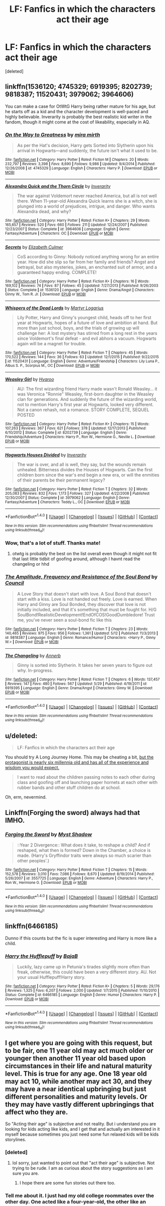 #+TITLE: LF: Fanfics in which the characters act their age

* LF: Fanfics in which the characters act their age
:PROPERTIES:
:Score: 28
:DateUnix: 1468952489.0
:DateShort: 2016-Jul-19
:FlairText: Request
:END:
[deleted]


** linkffn(1536120; 4745329; 6919395; 8202739; 9818387; 11520431; 3979062; 3964606)

You can make a case for OtWtG Harry being rather mature for his age, but he starts off as a kid and the character development is well-paced and highly believable. Inverarity is probably the best realistic kid writer in the fandom, though it might come at the cost of likeability, especially in AQ.
:PROPERTIES:
:Author: PsychoGeek
:Score: 6
:DateUnix: 1468958020.0
:DateShort: 2016-Jul-20
:END:

*** [[http://www.fanfiction.net/s/4745329/1/][*/On the Way to Greatness/*]] by [[https://www.fanfiction.net/u/1541187/mira-mirth][/mira mirth/]]

#+begin_quote
  As per the Hat's decision, Harry gets Sorted into Slytherin upon his arrival in Hogwarts---and suddenly, the future isn't what it used to be.
#+end_quote

^{/Site/: [[http://www.fanfiction.net/][fanfiction.net]] *|* /Category/: Harry Potter *|* /Rated/: Fiction M *|* /Chapters/: 20 *|* /Words/: 232,797 *|* /Reviews/: 3,398 *|* /Favs/: 8,690 *|* /Follows/: 9,986 *|* /Updated/: 9/4/2014 *|* /Published/: 12/26/2008 *|* /id/: 4745329 *|* /Language/: English *|* /Characters/: Harry P. *|* /Download/: [[http://www.ff2ebook.com/old/ffn-bot/index.php?id=4745329&source=ff&filetype=epub][EPUB]] or [[http://www.ff2ebook.com/old/ffn-bot/index.php?id=4745329&source=ff&filetype=mobi][MOBI]]}

--------------

[[http://www.fanfiction.net/s/3964606/1/][*/Alexandra Quick and the Thorn Circle/*]] by [[https://www.fanfiction.net/u/1374917/Inverarity][/Inverarity/]]

#+begin_quote
  The war against Voldemort never reached America, but all is not well there. When 11-year-old Alexandra Quick learns she is a witch, she is plunged into a world of prejudices, intrigue, and danger. Who wants Alexandra dead, and why?
#+end_quote

^{/Site/: [[http://www.fanfiction.net/][fanfiction.net]] *|* /Category/: Harry Potter *|* /Rated/: Fiction K+ *|* /Chapters/: 29 *|* /Words/: 165,657 *|* /Reviews/: 520 *|* /Favs/: 660 *|* /Follows/: 211 *|* /Updated/: 12/24/2007 *|* /Published/: 12/23/2007 *|* /Status/: Complete *|* /id/: 3964606 *|* /Language/: English *|* /Genre/: Fantasy/Adventure *|* /Characters/: OC *|* /Download/: [[http://www.ff2ebook.com/old/ffn-bot/index.php?id=3964606&source=ff&filetype=epub][EPUB]] or [[http://www.ff2ebook.com/old/ffn-bot/index.php?id=3964606&source=ff&filetype=mobi][MOBI]]}

--------------

[[http://www.fanfiction.net/s/1536120/1/][*/Secrets/*]] by [[https://www.fanfiction.net/u/461224/Elizabeth-Culmer][/Elizabeth Culmer/]]

#+begin_quote
  CoS according to Ginny: Nobody noticed anything wrong for an entire year. How did she slip so far from her family and friends? Angst and betrayal, but also mysteries, jokes, an enchanted suit of armor, and a guaranteed happy ending. COMPLETE!
#+end_quote

^{/Site/: [[http://www.fanfiction.net/][fanfiction.net]] *|* /Category/: Harry Potter *|* /Rated/: Fiction K+ *|* /Chapters/: 16 *|* /Words/: 169,102 *|* /Reviews/: 74 *|* /Favs/: 87 *|* /Follows/: 45 *|* /Updated/: 7/27/2013 *|* /Published/: 9/26/2003 *|* /Status/: Complete *|* /id/: 1536120 *|* /Language/: English *|* /Genre/: Drama/Angst *|* /Characters/: Ginny W., Tom R. Jr. *|* /Download/: [[http://www.ff2ebook.com/old/ffn-bot/index.php?id=1536120&source=ff&filetype=epub][EPUB]] or [[http://www.ff2ebook.com/old/ffn-bot/index.php?id=1536120&source=ff&filetype=mobi][MOBI]]}

--------------

[[http://www.fanfiction.net/s/11520431/1/][*/Whispers of the Dead Lords/*]] by [[https://www.fanfiction.net/u/7140897/Martyr-Logarius][/Martyr Logarius/]]

#+begin_quote
  Lily Potter, Harry and Ginny's youngest child, heads off to her first year at Hogwarts, hopes of a future of love and ambition at hand. But more than just school, boys, and the trials of growing up will challenge her: A lost mystery has stirred from a long rest in the years since Voldemort's final defeat - and evil abhors a vacuum. Hogwarts again will be a magnet for trouble.
#+end_quote

^{/Site/: [[http://www.fanfiction.net/][fanfiction.net]] *|* /Category/: Harry Potter *|* /Rated/: Fiction T *|* /Chapters/: 45 *|* /Words/: 170,522 *|* /Reviews/: 144 *|* /Favs/: 36 *|* /Follows/: 63 *|* /Updated/: 12/1/2015 *|* /Published/: 9/22/2015 *|* /id/: 11520431 *|* /Language/: English *|* /Genre/: Adventure/Friendship *|* /Characters/: Lily Luna P., Albus S. P., Scorpius M., OC *|* /Download/: [[http://www.ff2ebook.com/old/ffn-bot/index.php?id=11520431&source=ff&filetype=epub][EPUB]] or [[http://www.ff2ebook.com/old/ffn-bot/index.php?id=11520431&source=ff&filetype=mobi][MOBI]]}

--------------

[[http://www.fanfiction.net/s/8202739/1/][*/Weasley Girl/*]] by [[https://www.fanfiction.net/u/1865132/Hyaroo][/Hyaroo/]]

#+begin_quote
  AU: The first wizarding friend Harry made wasn't Ronald Weasley... it was Veronica "Ronnie" Weasley, first-born daughter in the Weasley clan for generations. And suddenly the future of the wizarding world, not to mention Harry's first year at Hogwarts, looked very different. Not a canon rehash, not a romance. STORY COMPLETE, SEQUEL POSTED
#+end_quote

^{/Site/: [[http://www.fanfiction.net/][fanfiction.net]] *|* /Category/: Harry Potter *|* /Rated/: Fiction K+ *|* /Chapters/: 15 *|* /Words/: 107,263 *|* /Reviews/: 367 *|* /Favs/: 621 *|* /Follows/: 378 *|* /Updated/: 12/17/2013 *|* /Published/: 6/10/2012 *|* /Status/: Complete *|* /id/: 8202739 *|* /Language/: English *|* /Genre/: Friendship/Adventure *|* /Characters/: Harry P., Ron W., Hermione G., Neville L. *|* /Download/: [[http://www.ff2ebook.com/old/ffn-bot/index.php?id=8202739&source=ff&filetype=epub][EPUB]] or [[http://www.ff2ebook.com/old/ffn-bot/index.php?id=8202739&source=ff&filetype=mobi][MOBI]]}

--------------

[[http://www.fanfiction.net/s/3979062/1/][*/Hogwarts Houses Divided/*]] by [[https://www.fanfiction.net/u/1374917/Inverarity][/Inverarity/]]

#+begin_quote
  The war is over, and all is well, they say, but the wounds remain unhealed. Bitterness divides the Houses of Hogwarts. Can the first children born since the war's end begin a new era, or will the enmities of their parents be their permanent legacy?
#+end_quote

^{/Site/: [[http://www.fanfiction.net/][fanfiction.net]] *|* /Category/: Harry Potter *|* /Rated/: Fiction T *|* /Chapters/: 32 *|* /Words/: 205,083 *|* /Reviews/: 832 *|* /Favs/: 1,173 *|* /Follows/: 327 *|* /Updated/: 4/22/2008 *|* /Published/: 12/30/2007 *|* /Status/: Complete *|* /id/: 3979062 *|* /Language/: English *|* /Genre/: Fantasy/Adventure *|* /Characters/: Teddy L., OC *|* /Download/: [[http://www.ff2ebook.com/old/ffn-bot/index.php?id=3979062&source=ff&filetype=epub][EPUB]] or [[http://www.ff2ebook.com/old/ffn-bot/index.php?id=3979062&source=ff&filetype=mobi][MOBI]]}

--------------

*FanfictionBot*^{1.4.0} *|* [[[https://github.com/tusing/reddit-ffn-bot/wiki/Usage][Usage]]] | [[[https://github.com/tusing/reddit-ffn-bot/wiki/Changelog][Changelog]]] | [[[https://github.com/tusing/reddit-ffn-bot/issues/][Issues]]] | [[[https://github.com/tusing/reddit-ffn-bot/][GitHub]]] | [[[https://www.reddit.com/message/compose?to=tusing][Contact]]]

^{/New in this version: Slim recommendations using/ ffnbot!slim! /Thread recommendations using/ linksub(thread_id)!}
:PROPERTIES:
:Author: FanfictionBot
:Score: 3
:DateUnix: 1468958040.0
:DateShort: 2016-Jul-20
:END:


*** Wow, that's a lot of stuff. Thanks mate!
:PROPERTIES:
:Score: 1
:DateUnix: 1468959709.0
:DateShort: 2016-Jul-20
:END:

**** otwtg is probably the best on the list overall even though it might not fit that last little tidbit of goofing around, although I havnt read the changeling or hhd
:PROPERTIES:
:Author: PmMeFanFic
:Score: 2
:DateUnix: 1468985933.0
:DateShort: 2016-Jul-20
:END:


*** [[http://www.fanfiction.net/s/9818387/1/][*/The Amplitude, Frequency and Resistance of the Soul Bond/*]] by [[https://www.fanfiction.net/u/4303858/Council][/Council/]]

#+begin_quote
  A Love Story that doesn't start with love. A Soul Bond that doesn't start with a kiss. Love is not handed out freely. Love is earned. When Harry and Ginny are Soul Bonded, they discover that love is not initially included, and that it's something that must be fought for. H/G SoulBond!RealisticDevelopment!EndOfCOS!GoodDumbledore! Trust me, you've never seen a soul-bond fic like this
#+end_quote

^{/Site/: [[http://www.fanfiction.net/][fanfiction.net]] *|* /Category/: Harry Potter *|* /Rated/: Fiction T *|* /Chapters/: 23 *|* /Words/: 140,465 *|* /Reviews/: 975 *|* /Favs/: 956 *|* /Follows/: 1,361 *|* /Updated/: 5/12 *|* /Published/: 11/3/2013 *|* /id/: 9818387 *|* /Language/: English *|* /Genre/: Romance/Humor *|* /Characters/: <Harry P., Ginny W.> *|* /Download/: [[http://www.ff2ebook.com/old/ffn-bot/index.php?id=9818387&source=ff&filetype=epub][EPUB]] or [[http://www.ff2ebook.com/old/ffn-bot/index.php?id=9818387&source=ff&filetype=mobi][MOBI]]}

--------------

[[http://www.fanfiction.net/s/6919395/1/][*/The Changeling/*]] by [[https://www.fanfiction.net/u/763509/Annerb][/Annerb/]]

#+begin_quote
  Ginny is sorted into Slytherin. It takes her seven years to figure out why. In-progress.
#+end_quote

^{/Site/: [[http://www.fanfiction.net/][fanfiction.net]] *|* /Category/: Harry Potter *|* /Rated/: Fiction T *|* /Chapters/: 6 *|* /Words/: 137,457 *|* /Reviews/: 147 *|* /Favs/: 480 *|* /Follows/: 567 *|* /Updated/: 5/29 *|* /Published/: 4/19/2011 *|* /id/: 6919395 *|* /Language/: English *|* /Genre/: Drama/Angst *|* /Characters/: Ginny W. *|* /Download/: [[http://www.ff2ebook.com/old/ffn-bot/index.php?id=6919395&source=ff&filetype=epub][EPUB]] or [[http://www.ff2ebook.com/old/ffn-bot/index.php?id=6919395&source=ff&filetype=mobi][MOBI]]}

--------------

*FanfictionBot*^{1.4.0} *|* [[[https://github.com/tusing/reddit-ffn-bot/wiki/Usage][Usage]]] | [[[https://github.com/tusing/reddit-ffn-bot/wiki/Changelog][Changelog]]] | [[[https://github.com/tusing/reddit-ffn-bot/issues/][Issues]]] | [[[https://github.com/tusing/reddit-ffn-bot/][GitHub]]] | [[[https://www.reddit.com/message/compose?to=tusing][Contact]]]

^{/New in this version: Slim recommendations using/ ffnbot!slim! /Thread recommendations using/ linksub(thread_id)!}
:PROPERTIES:
:Author: FanfictionBot
:Score: 1
:DateUnix: 1468958044.0
:DateShort: 2016-Jul-20
:END:


** u/deleted:
#+begin_quote
  LF: Fanfics in which the characters act their age
#+end_quote

You should try A Long Journey Home. This may be cheating a bit, [[/spoiler][but the protagonist is nearly six millennia old and has all of the experience and wisdom you would expect.]]

#+begin_quote
  I want to read about the children passing notes to each other during class and goofing off and launching paper hornets at each other with rubber bands and other stuff children do at school.
#+end_quote

Oh, erm, nevermind.
:PROPERTIES:
:Score: 8
:DateUnix: 1468973350.0
:DateShort: 2016-Jul-20
:END:


** Linkffn(Forging the sword) always had that IMHO.
:PROPERTIES:
:Author: Ch1pp
:Score: 2
:DateUnix: 1468964985.0
:DateShort: 2016-Jul-20
:END:

*** [[http://www.fanfiction.net/s/3557725/1/][*/Forging the Sword/*]] by [[https://www.fanfiction.net/u/318654/Myst-Shadow][/Myst Shadow/]]

#+begin_quote
  ::Year 2 Divergence:: What does it take, to reshape a child? And if reshaped, what then is formed? Down in the Chamber, a choice is made. (Harry's Gryffindor traits were always so much scarier than other peoples'.)
#+end_quote

^{/Site/: [[http://www.fanfiction.net/][fanfiction.net]] *|* /Category/: Harry Potter *|* /Rated/: Fiction T *|* /Chapters/: 15 *|* /Words/: 152,578 *|* /Reviews/: 3,010 *|* /Favs/: 7,086 *|* /Follows/: 8,670 *|* /Updated/: 8/19/2014 *|* /Published/: 5/26/2007 *|* /id/: 3557725 *|* /Language/: English *|* /Genre/: Adventure *|* /Characters/: Harry P., Ron W., Hermione G. *|* /Download/: [[http://www.ff2ebook.com/old/ffn-bot/index.php?id=3557725&source=ff&filetype=epub][EPUB]] or [[http://www.ff2ebook.com/old/ffn-bot/index.php?id=3557725&source=ff&filetype=mobi][MOBI]]}

--------------

*FanfictionBot*^{1.4.0} *|* [[[https://github.com/tusing/reddit-ffn-bot/wiki/Usage][Usage]]] | [[[https://github.com/tusing/reddit-ffn-bot/wiki/Changelog][Changelog]]] | [[[https://github.com/tusing/reddit-ffn-bot/issues/][Issues]]] | [[[https://github.com/tusing/reddit-ffn-bot/][GitHub]]] | [[[https://www.reddit.com/message/compose?to=tusing][Contact]]]

^{/New in this version: Slim recommendations using/ ffnbot!slim! /Thread recommendations using/ linksub(thread_id)!}
:PROPERTIES:
:Author: FanfictionBot
:Score: 1
:DateUnix: 1468965040.0
:DateShort: 2016-Jul-20
:END:


** linkffn(6466185)

Dunno if this counts but the fic is super interesting and Harry is more like a child.
:PROPERTIES:
:Author: bigmoneybitches
:Score: 2
:DateUnix: 1469026238.0
:DateShort: 2016-Jul-20
:END:

*** [[http://www.fanfiction.net/s/6466185/1/][*/Harry the Hufflepuff/*]] by [[https://www.fanfiction.net/u/943028/BajaB][/BajaB/]]

#+begin_quote
  Luckily, lazy came up in Petunia's tirades slightly more often than freak, otherwise, this could have been a very different story. AU. Not your usual Hufflepuff!Harry story.
#+end_quote

^{/Site/: [[http://www.fanfiction.net/][fanfiction.net]] *|* /Category/: Harry Potter *|* /Rated/: Fiction K+ *|* /Chapters/: 5 *|* /Words/: 29,176 *|* /Reviews/: 1,325 *|* /Favs/: 6,207 *|* /Follows/: 2,000 *|* /Updated/: 1/7/2015 *|* /Published/: 11/10/2010 *|* /Status/: Complete *|* /id/: 6466185 *|* /Language/: English *|* /Genre/: Humor *|* /Characters/: Harry P. *|* /Download/: [[http://www.ff2ebook.com/old/ffn-bot/index.php?id=6466185&source=ff&filetype=epub][EPUB]] or [[http://www.ff2ebook.com/old/ffn-bot/index.php?id=6466185&source=ff&filetype=mobi][MOBI]]}

--------------

*FanfictionBot*^{1.4.0} *|* [[[https://github.com/tusing/reddit-ffn-bot/wiki/Usage][Usage]]] | [[[https://github.com/tusing/reddit-ffn-bot/wiki/Changelog][Changelog]]] | [[[https://github.com/tusing/reddit-ffn-bot/issues/][Issues]]] | [[[https://github.com/tusing/reddit-ffn-bot/][GitHub]]] | [[[https://www.reddit.com/message/compose?to=tusing][Contact]]]

^{/New in this version: Slim recommendations using/ ffnbot!slim! /Thread recommendations using/ linksub(thread_id)!}
:PROPERTIES:
:Author: FanfictionBot
:Score: 1
:DateUnix: 1469026266.0
:DateShort: 2016-Jul-20
:END:


** I get where you are going with this request, but to be fair, one 11 year old may act much older or younger then another 11 year old based upon circumstances in their life and natural maturity level. This is true for any age. One 18 year old may act 10, while another may act 30, and they may have a near identical upbringing but just different personalities and maturity levels. Or they may have vastly different upbringings that affect who they are.

So "Acting their age" is subjective and not reality. But i understand you are looking for kids acting like kids, and I get that and actually am interested in it myself because sometimes you just need some fun relaxed kids will be kids storylines.
:PROPERTIES:
:Author: Noexit007
:Score: 2
:DateUnix: 1468961136.0
:DateShort: 2016-Jul-20
:END:

*** [deleted]
:PROPERTIES:
:Score: 9
:DateUnix: 1468961476.0
:DateShort: 2016-Jul-20
:END:

**** lol sorry, just wanted to point out that "act their age" is subjective. Not trying to be rude. I am as curious about the story suggestions as I am sure you are.
:PROPERTIES:
:Author: Noexit007
:Score: 6
:DateUnix: 1468961558.0
:DateShort: 2016-Jul-20
:END:

***** I hope there are some fun stories out there too.
:PROPERTIES:
:Score: 2
:DateUnix: 1468961940.0
:DateShort: 2016-Jul-20
:END:


*** Tell me about it. I just had my old college roommates over the other day. One acted like a four-year-old, the other like an eight-year-old. They're both like 35.
:PROPERTIES:
:Score: 2
:DateUnix: 1468971111.0
:DateShort: 2016-Jul-20
:END:


** Didn't we kind of hate when Harry was acting his age by being a moody brat in /OotP/?
:PROPERTIES:
:Author: jeffala
:Score: 1
:DateUnix: 1468988484.0
:DateShort: 2016-Jul-20
:END:


** My Darkness!Harry story has a Harry that's been traumatized by dark nightmares to train him but he also acts like a kid, pulling pranks, and so on.

linkffn(darkness ascendant)
:PROPERTIES:
:Author: viol8er
:Score: -1
:DateUnix: 1468960596.0
:DateShort: 2016-Jul-20
:END:

*** [[http://www.fanfiction.net/s/11859282/1/][*/Darkness Ascendant: A Harry Potter Adventure/*]] by [[https://www.fanfiction.net/u/358482/Cole-Pascal][/Cole Pascal/]]

#+begin_quote
  A hero will rise, wielding a hereditary power that when coupled with a knowledge of contemporary technology will create a new world for Magicals and a new potential for humanity at large.
#+end_quote

^{/Site/: [[http://www.fanfiction.net/][fanfiction.net]] *|* /Category/: Harry Potter + Darkness Crossover *|* /Rated/: Fiction T *|* /Chapters/: 5 *|* /Words/: 35,626 *|* /Reviews/: 11 *|* /Favs/: 56 *|* /Follows/: 87 *|* /Updated/: 6/12 *|* /Published/: 3/24 *|* /id/: 11859282 *|* /Language/: English *|* /Genre/: Adventure/Supernatural *|* /Characters/: Harry P., Hermione G., Sirius B., N. Tonks *|* /Download/: [[http://www.ff2ebook.com/old/ffn-bot/index.php?id=11859282&source=ff&filetype=epub][EPUB]] or [[http://www.ff2ebook.com/old/ffn-bot/index.php?id=11859282&source=ff&filetype=mobi][MOBI]]}

--------------

*FanfictionBot*^{1.4.0} *|* [[[https://github.com/tusing/reddit-ffn-bot/wiki/Usage][Usage]]] | [[[https://github.com/tusing/reddit-ffn-bot/wiki/Changelog][Changelog]]] | [[[https://github.com/tusing/reddit-ffn-bot/issues/][Issues]]] | [[[https://github.com/tusing/reddit-ffn-bot/][GitHub]]] | [[[https://www.reddit.com/message/compose?to=tusing][Contact]]]

^{/New in this version: Slim recommendations using/ ffnbot!slim! /Thread recommendations using/ linksub(thread_id)!}
:PROPERTIES:
:Author: FanfictionBot
:Score: 1
:DateUnix: 1468960613.0
:DateShort: 2016-Jul-20
:END:
